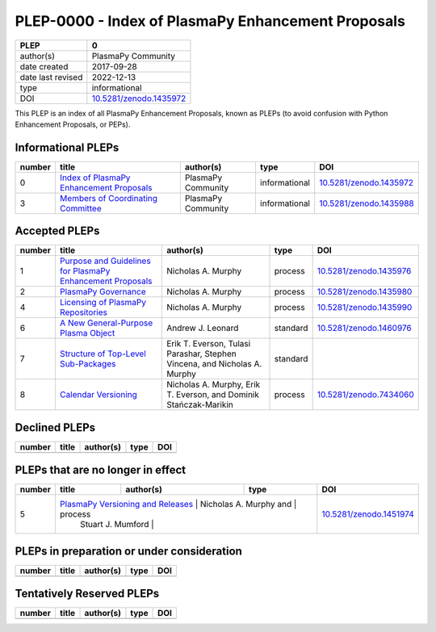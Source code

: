 =====================================================
 PLEP-0000 - Index of PlasmaPy Enhancement Proposals
=====================================================

+-------------------+---------------------------+
| PLEP              | 0                         |
+===================+===========================+
| author(s)         | PlasmaPy Community        |
+-------------------+---------------------------+
| date created      | 2017-09-28                |
+-------------------+---------------------------+
| date last revised | 2022-12-13                |
+-------------------+---------------------------+
| type              | informational             |
+-------------------+---------------------------+
| DOI               | `10.5281/zenodo.1435972`_ |
+-------------------+---------------------------+

This PLEP is an index of all PlasmaPy Enhancement Proposals, known as
PLEPs (to avoid confusion with Python Enhancement Proposals, or PEPs).

Informational PLEPs
===================

+--------+--------------------------------------------+--------------------+---------------+---------------------------+
| number | title                                      | author(s)          | type          | DOI                       |
+========+============================================+====================+===============+===========================+
| 0      | `Index of PlasmaPy Enhancement Proposals`_ | PlasmaPy Community | informational | `10.5281/zenodo.1435972`_ |
+--------+--------------------------------------------+--------------------+---------------+---------------------------+
| 3      | `Members of Coordinating Committee`_       | PlasmaPy Community | informational | `10.5281/zenodo.1435988`_ |
+--------+--------------------------------------------+--------------------+---------------+---------------------------+

.. _Index of PlasmaPy Enhancement Proposals: https://github.com/PlasmaPy/PlasmaPy-PLEPs/blob/main/PLEP-0000.rst
.. _10.5281/zenodo.1435972: https://doi.org/10.5281/zenodo.1435972

.. _Members of Coordinating Committee: https://github.com/PlasmaPy/PlasmaPy-PLEPs/blob/main/PLEP-0003.rst
.. _10.5281/zenodo.1435988: https://doi.org/10.5281/zenodo.1435988

Accepted PLEPs
==============

+--------+--------------------------------------------------------------+----------------------+------------+---------------------------+
| number | title                                                        | author(s)            | type       | DOI                       |
+========+==============================================================+======================+============+===========================+
| 1      | `Purpose and Guidelines for PlasmaPy Enhancement Proposals`_ | Nicholas A. Murphy   | process    | `10.5281/zenodo.1435976`_ |
+--------+--------------------------------------------------------------+----------------------+------------+---------------------------+
| 2      | `PlasmaPy Governance`_                                       | Nicholas A. Murphy   | process    | `10.5281/zenodo.1435980`_ |
+--------+--------------------------------------------------------------+----------------------+------------+---------------------------+
| 4      | `Licensing of PlasmaPy Repositories`_                        | Nicholas A. Murphy   | process    | `10.5281/zenodo.1435990`_ |
+--------+--------------------------------------------------------------+----------------------+------------+---------------------------+
| 6      | `A New General-Purpose Plasma Object`_                       | Andrew J. Leonard    | standard   | `10.5281/zenodo.1460976`_ |
+--------+--------------------------------------------------------------+----------------------+------------+---------------------------+
| 7      | `Structure of Top-Level Sub-Packages`_                       | Erik T. Everson,     | standard   |                           |
|        |                                                              | Tulasi Parashar,     |            |                           |
|        |                                                              | Stephen Vincena, and |            |                           |
|        |                                                              | Nicholas A. Murphy   |            |                           |
+--------+--------------------------------------------------------------+----------------------+------------+---------------------------+
| 8      | `Calendar Versioning`_                                       | Nicholas A. Murphy,  | process    | `10.5281/zenodo.7434060`_ |
|        |                                                              | Erik T. Everson, and |            |                           |
|        |                                                              | Dominik              |            |                           |
|        |                                                              | Stańczak-Marikin     |            |                           |
+--------+--------------------------------------------------------------+----------------------+------------+---------------------------+

.. _Purpose and Guidelines for PlasmaPy Enhancement Proposals: https://github.com/PlasmaPy/PlasmaPy-PLEPs/blob/main/PLEP-0001.rst
.. _10.5281/zenodo.1435976: https://doi.org/10.5281/zenodo.1435976

.. _PlasmaPy Governance: https://github.com/PlasmaPy/PlasmaPy-PLEPs/blob/main/PLEP-0002.rst
.. _10.5281/zenodo.1435980: https://doi.org/10.5281/zenodo.1435980

.. _Licensing of PlasmaPy Repositories: https://github.com/PlasmaPy/PlasmaPy-PLEPs/blob/main/PLEP-0004.rst
.. _10.5281/zenodo.1435990: https://doi.org/10.5281/zenodo.1435990

.. _A New General-Purpose Plasma Object: https://github.com/PlasmaPy/PlasmaPy-PLEPs/blob/main/PLEP-0006.rst
.. _10.5281/zenodo.1460976: https://doi.org/10.5281/zenodo.1460976

.. _Structure of Top-Level Sub-Packages: https://github.com/PlasmaPy/PlasmaPy-PLEPs/blob/main/PLEP-0007.rst

.. _10.5281/zenodo.7434060: https://doi.org/10.5281/zenodo.7434060
.. _Calendar Versioning: https://github.com/PlasmaPy/PlasmaPy-PLEPs/blob/main/PLEP-0008.rst

Declined PLEPs
==============

+--------+-------------------------------------+------------------------+------------+---------------------------+
| number | title                               | author(s)              | type       | DOI                       |
+========+=====================================+========================+============+===========================+
|        |                                     |                        |            |                           |
+--------+-------------------------------------+------------------------+------------+---------------------------+


PLEPs that are no longer in effect
==================================

+--------+-------------------------------------+------------------------+------------+---------------------------+
| number | title                               | author(s)              | type       | DOI                       |
+========+=====================================+========================+============+===========================+
| 5      | `PlasmaPy Versioning and Releases`_ | Nicholas A. Murphy and | process    | `10.5281/zenodo.1451974`_ |
|        |                                     | Stuart J. Mumford      |            |                           |
+--------+--------------------------------------+------------------------+-----------+---------------------------+

.. _PlasmaPy Versioning and Releases: https://github.com/PlasmaPy/PlasmaPy-PLEPs/blob/main/PLEP-0005.rst
.. _10.5281/zenodo.1451974: https://doi.org/10.5281/zenodo.1451974

PLEPs in preparation or under consideration
===========================================

+--------+-------------------------------------+------------------------+------------+---------------------------+
| number | title                               | author(s)              | type       | DOI                       |
+========+=====================================+========================+============+===========================+
|        |                                     |                        |            |                           |
+--------+-------------------------------------+------------------------+------------+---------------------------+

Tentatively Reserved PLEPs
==========================

+--------+-------------------------------------+------------------------+------------+---------------------------+
| number | title                               | author(s)              | type       | DOI                       |
+========+=====================================+========================+============+===========================+
|        |                                     |                        |            |                           |
+--------+-------------------------------------+------------------------+------------+---------------------------+
